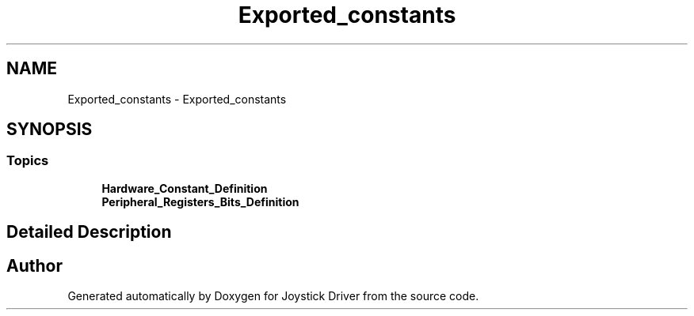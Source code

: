 .TH "Exported_constants" 3 "Version JSTDRVF4" "Joystick Driver" \" -*- nroff -*-
.ad l
.nh
.SH NAME
Exported_constants \- Exported_constants
.SH SYNOPSIS
.br
.PP
.SS "Topics"

.in +1c
.ti -1c
.RI "\fBHardware_Constant_Definition\fP"
.br
.ti -1c
.RI "\fBPeripheral_Registers_Bits_Definition\fP"
.br
.in -1c
.SH "Detailed Description"
.PP 

.SH "Author"
.PP 
Generated automatically by Doxygen for Joystick Driver from the source code\&.
